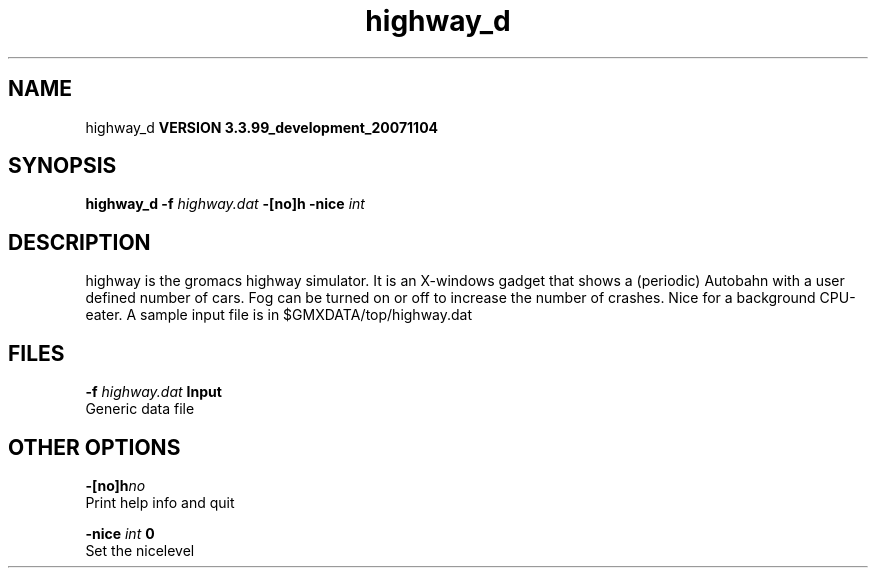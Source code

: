 .TH highway_d 1 "Thu 16 Oct 2008"
.SH NAME
highway_d
.B VERSION 3.3.99_development_20071104
.SH SYNOPSIS
\f3highway_d\fP
.BI "-f" " highway.dat "
.BI "-[no]h" ""
.BI "-nice" " int "
.SH DESCRIPTION
highway is the gromacs highway simulator. It is an X-windows
gadget that shows a (periodic) Autobahn with a user defined
number of cars. Fog can be turned on or off to increase the
number of crashes. Nice for a background CPU-eater. A sample
input file is in $GMXDATA/top/highway.dat
.SH FILES
.BI "-f" " highway.dat" 
.B Input
 Generic data file 

.SH OTHER OPTIONS
.BI "-[no]h"  "no    "
 Print help info and quit

.BI "-nice"  " int" " 0" 
 Set the nicelevel

